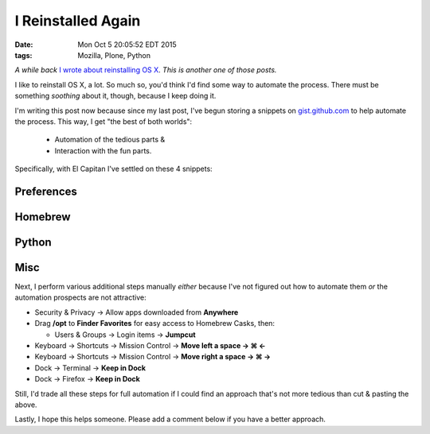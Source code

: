 I Reinstalled Again
===================

:date: Mon Oct  5 20:05:52 EDT 2015
:tags: Mozilla, Plone, Python

*A while back* `I wrote about reinstalling OS X <http://blog.aclark.net/2010/10/15/i-reinstalled-recently/>`_. *This is another one of those posts.*

I like to reinstall OS X, a lot. So much so, you'd think I'd find some way to automate the process. There must be something *soothing* about it, though, because I keep doing it.

I'm writing this post now because since my last post, I've begun storing a snippets on `gist.github.com <https://gist.github.com/aclark4life/starred>`_ to help automate the process. This way, I get "the best of both worlds":

    - Automation of the tedious parts &
    - Interaction with the fun parts.

Specifically, with El Capitan I've settled on these 4 snippets:

Preferences
-----------

.. raw:: html

    <script src="https://gist.github.com/aclark4life/3efb00b88dcacc9e0c2c.js"></script>

Homebrew
--------

.. raw:: html

    <script src="https://gist.github.com/aclark4life/11f3505fa87681581fa1.js"></script>

Python
------

.. raw:: html

    <script src="https://gist.github.com/aclark4life/69cb7c9363d79db9b3dd.js"></script>

Misc
----

.. raw:: html

    <script src="https://gist.github.com/aclark4life/594fb26860fece756a2d.js"></script>

Next, I perform various additional steps manually *either* because I've not figured out how to automate them *or* the automation prospects are not attractive:

- Security & Privacy → Allow apps downloaded from **Anywhere**
- Drag **/opt** to **Finder Favorites** for easy access to Homebrew Casks, then:

  - Users & Groups → Login items → **Jumpcut**

- Keyboard → Shortcuts → Mission Control → **Move left a space → ⌘ ←**
- Keyboard → Shortcuts → Mission Control → **Move right a space → ⌘ →**
- Dock → Terminal → **Keep in Dock**
- Dock → Firefox → **Keep in Dock**

Still, I'd trade all these steps for full automation if I could find an approach that's not more tedious than cut & pasting the above.

Lastly, I hope this helps someone. Please add a comment below if you have a better approach.
